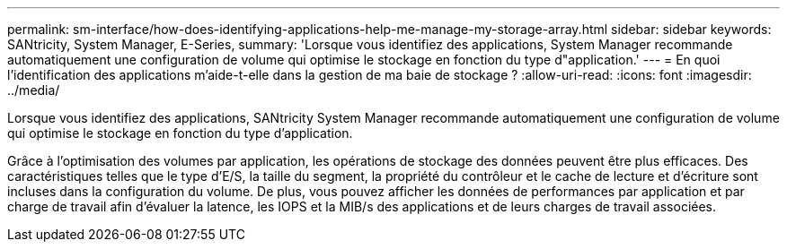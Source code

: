 ---
permalink: sm-interface/how-does-identifying-applications-help-me-manage-my-storage-array.html 
sidebar: sidebar 
keywords: SANtricity, System Manager, E-Series, 
summary: 'Lorsque vous identifiez des applications, System Manager recommande automatiquement une configuration de volume qui optimise le stockage en fonction du type d"application.' 
---
= En quoi l'identification des applications m'aide-t-elle dans la gestion de ma baie de stockage ?
:allow-uri-read: 
:icons: font
:imagesdir: ../media/


[role="lead"]
Lorsque vous identifiez des applications, SANtricity System Manager recommande automatiquement une configuration de volume qui optimise le stockage en fonction du type d'application.

Grâce à l'optimisation des volumes par application, les opérations de stockage des données peuvent être plus efficaces. Des caractéristiques telles que le type d'E/S, la taille du segment, la propriété du contrôleur et le cache de lecture et d'écriture sont incluses dans la configuration du volume. De plus, vous pouvez afficher les données de performances par application et par charge de travail afin d'évaluer la latence, les IOPS et la MIB/s des applications et de leurs charges de travail associées.
